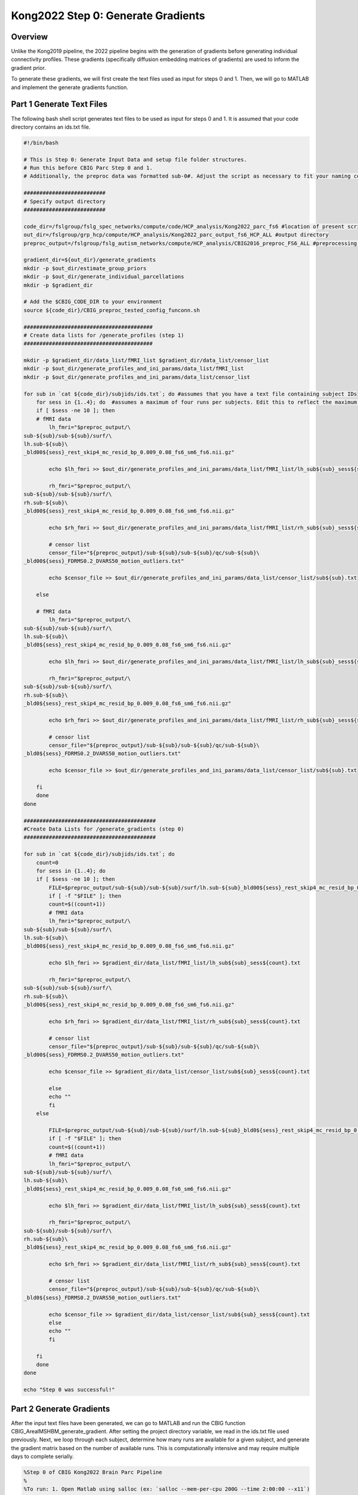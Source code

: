 Kong2022 Step 0: Generate Gradients
===================================

Overview
********

Unlike the Kong2019 pipeline, the 2022 pipeline begins with the generation of gradients before generating individual connectivity profiles. These gradients (specifically diffusion embedding matrices of gradients) are used to inform the gradient prior. 

To generate these gradients, we will first create the text files used as input for steps 0 and 1. Then, we will go to MATLAB and implement the generate gradients function.

Part 1 Generate Text Files
**************************

The following bash shell script generates text files to be used as input for steps 0 and 1. It is assumed that your code directory contains an ids.txt file. 

.. code-block:: bash 

    #!/bin/bash

    # This is Step 0: Generate Input Data and setup file folder structures.
    # Run this before CBIG Parc Step 0 and 1.
    # Additionally, the preproc data was formatted sub-0#. Adjust the script as necessary to fit your naming conventions.

    ##########################
    # Specify output directory
    ##########################

    code_dir=/fslgroup/fslg_spec_networks/compute/code/HCP_analysis/Kong2022_parc_fs6 #location of present script
    out_dir=/fslgroup/grp_hcp/compute/HCP_analysis/Kong2022_parc_output_fs6_HCP_ALL #output directory
    preproc_output=/fslgroup/fslg_autism_networks/compute/HCP_analysis/CBIG2016_preproc_FS6_ALL #preprocessing output directory

    gradient_dir=${out_dir}/generate_gradients
    mkdir -p $out_dir/estimate_group_priors
    mkdir -p $out_dir/generate_individual_parcellations
    mkdir -p $gradient_dir

    # Add the $CBIG_CODE_DIR to your environment
    source ${code_dir}/CBIG_preproc_tested_config_funconn.sh

    #########################################
    # Create data lists for /generate_profiles (step 1)
    #########################################

    mkdir -p $gradient_dir/data_list/fMRI_list $gradient_dir/data_list/censor_list
    mkdir -p $out_dir/generate_profiles_and_ini_params/data_list/fMRI_list
    mkdir -p $out_dir/generate_profiles_and_ini_params/data_list/censor_list

    for sub in `cat ${code_dir}/subjids/ids.txt`; do #assumes that you have a text file containing subject IDs
        for sess in {1..4}; do  #assumes a maximum of four runs per subjects. Edit this to reflect the maximum number of runs
        if [ $sess -ne 10 ]; then
        # fMRI data
            lh_fmri="$preproc_output/\
    sub-${sub}/sub-${sub}/surf/\
    lh.sub-${sub}\
    _bld00${sess}_rest_skip4_mc_resid_bp_0.009_0.08_fs6_sm6_fs6.nii.gz"
            
            echo $lh_fmri >> $out_dir/generate_profiles_and_ini_params/data_list/fMRI_list/lh_sub${sub}_sess${sess}.txt
            
            rh_fmri="$preproc_output/\
    sub-${sub}/sub-${sub}/surf/\
    rh.sub-${sub}\
    _bld00${sess}_rest_skip4_mc_resid_bp_0.009_0.08_fs6_sm6_fs6.nii.gz"
            
            echo $rh_fmri >> $out_dir/generate_profiles_and_ini_params/data_list/fMRI_list/rh_sub${sub}_sess${sess}.txt
            
            # censor list
            censor_file="${preproc_output}/sub-${sub}/sub-${sub}/qc/sub-${sub}\
    _bld00${sess}_FDRMS0.2_DVARS50_motion_outliers.txt"
            
            echo $censor_file >> $out_dir/generate_profiles_and_ini_params/data_list/censor_list/sub${sub}.txt
            
        else

        # fMRI data
            lh_fmri="$preproc_output/\
    sub-${sub}/sub-${sub}/surf/\
    lh.sub-${sub}\
    _bld0${sess}_rest_skip4_mc_resid_bp_0.009_0.08_fs6_sm6_fs6.nii.gz"
            
            echo $lh_fmri >> $out_dir/generate_profiles_and_ini_params/data_list/fMRI_list/lh_sub${sub}_sess${sess}.txt
            
            rh_fmri="$preproc_output/\
    sub-${sub}/sub-${sub}/surf/\
    rh.sub-${sub}\
    _bld0${sess}_rest_skip4_mc_resid_bp_0.009_0.08_fs6_sm6_fs6.nii.gz"
            
            echo $rh_fmri >> $out_dir/generate_profiles_and_ini_params/data_list/fMRI_list/rh_sub${sub}_sess${sess}.txt
            
            # censor list
            censor_file="${preproc_output}/sub-${sub}/sub-${sub}/qc/sub-${sub}\
    _bld0${sess}_FDRMS0.2_DVARS50_motion_outliers.txt"
            
            echo $censor_file >> $out_dir/generate_profiles_and_ini_params/data_list/censor_list/sub${sub}.txt

        fi
        done
    done

    ##########################################
    #Create Data Lists for /generate_gradients (step 0)
    ##########################################

    for sub in `cat ${code_dir}/subjids/ids.txt`; do
        count=0
        for sess in {1..4}; do
        if [ $sess -ne 10 ]; then
            FILE=$preproc_output/sub-${sub}/sub-${sub}/surf/lh.sub-${sub}_bld00${sess}_rest_skip4_mc_resid_bp_0.009_0.08_fs6_sm6_fs6.nii.gz
            if [ -f "$FILE" ]; then
            count=$((count+1))
            # fMRI data
            lh_fmri="$preproc_output/\
    sub-${sub}/sub-${sub}/surf/\
    lh.sub-${sub}\
    _bld00${sess}_rest_skip4_mc_resid_bp_0.009_0.08_fs6_sm6_fs6.nii.gz"
            
            echo $lh_fmri >> $gradient_dir/data_list/fMRI_list/lh_sub${sub}_sess${count}.txt
            
            rh_fmri="$preproc_output/\
    sub-${sub}/sub-${sub}/surf/\
    rh.sub-${sub}\
    _bld00${sess}_rest_skip4_mc_resid_bp_0.009_0.08_fs6_sm6_fs6.nii.gz"
            
            echo $rh_fmri >> $gradient_dir/data_list/fMRI_list/rh_sub${sub}_sess${count}.txt
            
            # censor list
            censor_file="${preproc_output}/sub-${sub}/sub-${sub}/qc/sub-${sub}\
    _bld00${sess}_FDRMS0.2_DVARS50_motion_outliers.txt"
            
            echo $censor_file >> $gradient_dir/data_list/censor_list/sub${sub}_sess${count}.txt
            
            else
            echo ""
            fi
        else

            FILE=$preproc_output/sub-${sub}/sub-${sub}/surf/lh.sub-${sub}_bld0${sess}_rest_skip4_mc_resid_bp_0.009_0.08_fs6_sm6_fs6.nii.gz
            if [ -f "$FILE" ]; then
            count=$((count+1))
            # fMRI data
            lh_fmri="$preproc_output/\
    sub-${sub}/sub-${sub}/surf/\
    lh.sub-${sub}\
    _bld0${sess}_rest_skip4_mc_resid_bp_0.009_0.08_fs6_sm6_fs6.nii.gz"
            
            echo $lh_fmri >> $gradient_dir/data_list/fMRI_list/lh_sub${sub}_sess${count}.txt
            
            rh_fmri="$preproc_output/\
    sub-${sub}/sub-${sub}/surf/\
    rh.sub-${sub}\
    _bld0${sess}_rest_skip4_mc_resid_bp_0.009_0.08_fs6_sm6_fs6.nii.gz"
            
            echo $rh_fmri >> $gradient_dir/data_list/fMRI_list/rh_sub${sub}_sess${count}.txt
            
            # censor list
            censor_file="${preproc_output}/sub-${sub}/sub-${sub}/qc/sub-${sub}\
    _bld0${sess}_FDRMS0.2_DVARS50_motion_outliers.txt"
            
            echo $censor_file >> $gradient_dir/data_list/censor_list/sub${sub}_sess${count}.txt
            else
            echo ""
            fi

        fi
        done
    done

    echo "Step 0 was successful!"

Part 2 Generate Gradients
*************************

After the input text files have been generated, we can go to MATLAB and run the CBIG function CBIG_ArealMSHBM_generate_gradient. After setting the project directory variable, we read in the ids.txt file used previously. Next, we loop through each subject, determine how many runs are available for a given subject, and generate the gradient matrix based on the number of available runs. This is computationally intensive and may require multiple days to complete serially.

.. code-block:: matlab 

    %Step 0 of CBIG Kong2022 Brain Parc Pipeline
    %
    %To run: 1. Open Matlab using salloc (ex: `salloc --mem-per-cpu 200G --time 2:00:00 --x11`)
    %	 2. source your config file containing the $CBIG_CODE_DIR variable
    %	 	-It might be helpful to `cd` to the $CBIG_CODE_DIR/stable_projects/brain_parcellation/Kong2019_MSHBM/step1... folder
    % 	 3. Enter the command `ml matlab/r2018b`
    %	 4. Enter the command `LD_PRELOAD= matlab`
    %	 5. In Matlab: pull up this script and choose "Run"
    %
    %FYI, the data_list/fMRI_list lists should be formatted sub01_sess1, etc (such that there are no dashes or spaces between "sub" and "01" or "sess" and "1"
    %
    %Previously, recon-all and the CBIG preproc pipeline were run on these subjects. 
    %Additionally, you must have the folder structure and text files with paths to your preproc output set up 
    %See the CBIG example script CBIG_MSHBM_create_example_input_data.sh for details on formatting.
    %The script "Create_parc_data.sh" has taken care of this.
    %
    %For questions, contact M. Peterson, Nielsen Brain and Behavior Lab

    %Set tmpdir
        clear all
        setenv('TMPDIR','/fslgroup/fslg_spec_networks/compute/results/tmp');

    %Part 1: Generate gradients
    project_dir = '/fslgroup/grp_hcp/compute/HCP_analysis/Kong2022_parc_output_fs6_HCP_ALL/generate_gradients';

    %Read in the subjids text file
        filename = '/nobackup/scratch/grp/fslg_spec_networks/code/HCP_analysis/Kong2022_parc_fs6/subjids/230413_ids.txt';
        delimiter = {''};
        % Format for each line of text:
        %   column1: text (%s)
        % For more information, see the TEXTSCAN documentation.
        formatSpec = '%s%[^\n\r]';
        % Open the text file.
        fileID = fopen(filename,'r');
        % Read columns of data according to the format.
        dataArray = textscan(fileID, formatSpec, 'Delimiter', delimiter, 'TextType', 'string',  'ReturnOnError', false);
        % Close the text file.
        fclose(fileID);
        sublist = [dataArray{1:end-1}];
        clearvars filename delimiter formatSpec fileID dataArray ans;

    for subid = 1:length(sublist)
        sub=sublist(subid);
        %Count number of text files that start with sub string
        filedir = strcat(project_dir, '/data_list/fMRI_list');
        code_dir=pwd;
        cd ( filedir )
        file = dir('*.txt');
        filenames = {file.name};
        sess = sum( ~cellfun(@isempty, strfind(filenames, sub)) )/2;
        cd ( code_dir )
        %Generate gradients on that number of sessions
        CBIG_ArealMSHBM_generate_gradient('fsaverage6', project_dir, sub, num2str(sess));
    end

    %Troubleshooting help
    %
    %Error: fscanf cannot open... 
    %	In this case, your paths somewhere are incorrect. Doublecheck your paths in the generate_profiles_and_ini_params/data_list/fMRI. Also, your project_dir could be incorrect
    %   Also, the format of the data_list/fMRI_list text files names may be
    %   incorrect
    %
    %Error: CBIG_MSHBM_generate_gradients function not found (or something like that)
    %	You need to be in the step0 folder to run this script. If you are in a different directory, you will encounter this error.It may help to copy this script over to the script1 directory and then open matlab...

Step 0 Output 
*************

The resulting output can be found in $project_dir/generate_gradients/gradients/$SUBJID. The files that will be used further in the pipeline are the lh_emb_100_distance_matrix.mat and rh_emb_100_distance_matrix.mat files.